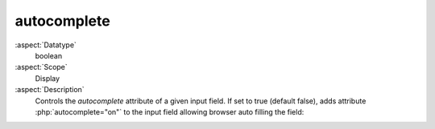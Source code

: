 autocomplete
~~~~~~~~~~~~

:aspect:`Datatype`
    boolean

:aspect:`Scope`
    Display

:aspect:`Description`
    Controls the `autocomplete` attribute of a given input field. If set to true (default false),
    adds attribute :php:`autocomplete="on"` to the input field allowing browser auto filling the field:

    .. code-block:: php
        :emphasize-lines: 7

        'title' => [
            'label' => 'LLL:EXT:lang/locallang_tca.xlf:sys_file_reference.title',
            'config' => [
                'type' => 'input',
                'size' => '20',
                'eval' => 'null',
                'autocomplete' => true,
            ]
        ],

